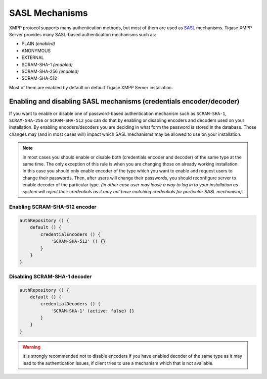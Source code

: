 SASL Mechanisms
----------------------

XMPP protocol supports many authentication methods, but most of them are used as `SASL <https://tools.ietf.org/html/rfc4422>`__ mechanisms. Tigase XMPP Server provides many SASL-based authentication mechanisms such as:

-  PLAIN *(enabled)*

-  ANONYMOUS

-  EXTERNAL

-  SCRAM-SHA-1 *(enabled)*

-  SCRAM-SHA-256 *(enabled)*

-  SCRAM-SHA-512

Most of them are enabled by default on default Tigase XMPP Server installation.

Enabling and disabling SASL mechanisms (credentials encoder/decoder)
^^^^^^^^^^^^^^^^^^^^^^^^^^^^^^^^^^^^^^^^^^^^^^^^^^^^^^^^^^^^^^^^^^^^^^^^^

If you want to enable or disable one of password-based authentication mechanism such as ``SCRAM-SHA-1``, ``SCRAM-SHA-256`` or ``SCRAM-SHA-512`` you can do that by enabling or disabling encoders and decoders used on your installation. By enabling encoders/decoders you are deciding in what form the password is stored in the database. Those changes may (and in most cases will) impact which SASL mechanisms may be allowed to use on your installation.

.. Note::

   In most cases you should enable or disable both (credentials encoder and decoder) of the same type at the same time. The only exception of this rule is when you are changing those on already working installation. In this case you should only enable encoder of the type which you want to enable and request users to change their passwords. Then, after users will change their passwords, you should reconfigure server to enable decoder of the particular type. *(in other case user may loose a way to log in to your installation as system will reject their credentials as it may not have matching credentials for particular SASL mechanism)*.

**Enabling SCRAM-SHA-512 encoder**
~~~~~~~~~~~~~~~~~~~~~~~~~~~~~~~~~~~~~

.. code:: tdsl

   authRepository () {
       default () {
           credentialEncoders () {
               'SCRAM-SHA-512' () {}
           }
       }
   }

**Disabling SCRAM-SHA-1 decoder**
~~~~~~~~~~~~~~~~~~~~~~~~~~~~~~~~~~~~~
.. code:: tdsl

   authRepository () {
       default () {
           credentialDecoders () {
               'SCRAM-SHA-1' (active: false) {}
           }
       }
   }

.. Warning::

    It is strongly recommended not to disable encoders if you have enabled decoder of the same type as it may lead to the authentication issues, if client tries to use a mechanism which that is not available.